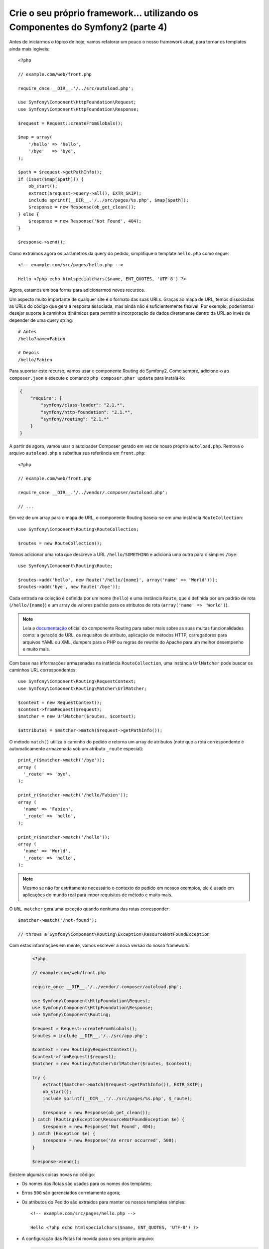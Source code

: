 Crie o seu próprio framework... utilizando os Componentes do Symfony2 (parte 4)
===============================================================================

Antes de iniciarmos o tópico de hoje, vamos refatorar um pouco o nosso framework atual, 
para tornar os templates ainda mais legíveis::

    <?php

    // example.com/web/front.php

    require_once __DIR__.'/../src/autoload.php';

    use Symfony\Component\HttpFoundation\Request;
    use Symfony\Component\HttpFoundation\Response;

    $request = Request::createFromGlobals();

    $map = array(
        '/hello' => 'hello',
        '/bye'   => 'bye',
    );

    $path = $request->getPathInfo();
    if (isset($map[$path])) {
        ob_start();
        extract($request->query->all(), EXTR_SKIP);
        include sprintf(__DIR__.'/../src/pages/%s.php', $map[$path]);
        $response = new Response(ob_get_clean());
    } else {
        $response = new Response('Not Found', 404);
    }

    $response->send();

Como extraímos agora os parâmetros da query do pedido, simplifique o template
``hello.php`` como segue::

    <!-- example.com/src/pages/hello.php -->

    Hello <?php echo htmlspecialchars($name, ENT_QUOTES, 'UTF-8') ?>

Agora, estamos em boa forma para adicionarmos novos recursos.

Um aspecto muito importante de qualquer site é o formato das suas URLs. Graças ao
mapa de URL, temos dissociadas as URLs do código que gera a
resposta associada, mas ainda não é suficientemente flexível. Por exemplo, poderíamos
desejar suporte à caminhos dinâmicos para permitir a incorporação de dados diretamente dentro da URL
ao invés de depender de uma query string::

    # Antes
    /hello?name=Fabien

    # Depois
    /hello/Fabien

Para suportar este recurso, vamos usar o componente Routing do Symfony2.
Como sempre, adicione-o ao ``composer.json`` e execute o comando
``php composer.phar update`` para instalá-lo:

.. code-block:: json

    {
        "require": {
            "symfony/class-loader": "2.1.*",
            "symfony/http-foundation": "2.1.*",
            "symfony/routing": "2.1.*"
        }
    }

A partir de agora, vamos usar o autoloader Composer gerado em vez de
nosso próprio ``autoload.php``. Remova o arquivo ``autoload.php`` e substitua sua
referência em ``front.php``::

    <?php

    // example.com/web/front.php

    require_once __DIR__.'/../vendor/.composer/autoload.php';

    // ...

Em vez de um array para o mapa de URL, o componente Routing baseia-se em uma
instância ``RouteCollection``::

    use Symfony\Component\Routing\RouteCollection;

    $routes = new RouteCollection();

Vamos adicionar uma rota que descreve a URL ``/hello/SOMETHING`` e adiciona uma outra
para o simples ``/bye``::

    use Symfony\Component\Routing\Route;

    $routes->add('hello', new Route('/hello/{name}', array('name' => 'World')));
    $routes->add('bye', new Route('/bye'));

Cada entrada na coleção é definida por um nome (``hello``) e uma instância
``Route``, que é definida por um padrão de rota (``/hello/{name}``) e um array
de valores padrão para os atributos de rota (``array('name' => 'World')``).

.. note::

    Leia a `documentação`_ oficial do componente Routing para saber mais sobre as 
    suas muitas funcionalidades como: a geração de URL, os requisitos de atributo, 
    aplicação de métodos HTTP, carregadores para arquivos YAML ou XML, dumpers para 
    o PHP ou regras de rewrite do Apache para um melhor desempenho e muito mais.

Com base nas informações armazenadas na instância ``RouteCollection``, uma
instância ``UrlMatcher`` pode buscar os caminhos URL correspondentes::

    use Symfony\Component\Routing\RequestContext;
    use Symfony\Component\Routing\Matcher\UrlMatcher;

    $context = new RequestContext();
    $context->fromRequest($request);
    $matcher = new UrlMatcher($routes, $context);

    $attributes = $matcher->match($request->getPathInfo());

O método ``match()`` utiliza o caminho do pedido e retorna um array de atributos
(note que a rota correspondente é automaticamente armazenada sob um atributo 
``_route`` especial)::

    print_r($matcher->match('/bye'));
    array (
      '_route' => 'bye',
    );

    print_r($matcher->match('/hello/Fabien'));
    array (
      'name' => 'Fabien',
      '_route' => 'hello',
    );

    print_r($matcher->match('/hello'));
    array (
      'name' => 'World',
      '_route' => 'hello',
    );

.. note::

    Mesmo se não for estritamente necessário o contexto do pedido em nossos exemplos, ele é
    usado em aplicações do mundo real para impor requisitos de método e muito mais.

O ``URL matcher`` gera uma exceção quando nenhuma das rotas corresponder::

    $matcher->match('/not-found');

    // throws a Symfony\Component\Routing\Exception\ResourceNotFoundException

Com estas informações em mente, vamos escrever a nova versão do nosso framework:

  .. code-block:: php

    <?php

    // example.com/web/front.php

    require_once __DIR__.'/../vendor/.composer/autoload.php';

    use Symfony\Component\HttpFoundation\Request;
    use Symfony\Component\HttpFoundation\Response;
    use Symfony\Component\Routing;

    $request = Request::createFromGlobals();
    $routes = include __DIR__.'/../src/app.php';

    $context = new Routing\RequestContext();
    $context->fromRequest($request);
    $matcher = new Routing\Matcher\UrlMatcher($routes, $context);

    try {
        extract($matcher->match($request->getPathInfo()), EXTR_SKIP);
        ob_start();
        include sprintf(__DIR__.'/../src/pages/%s.php', $_route);

        $response = new Response(ob_get_clean());
    } catch (Routing\Exception\ResourceNotFoundException $e) {
        $response = new Response('Not Found', 404);
    } catch (Exception $e) {
        $response = new Response('An error occurred', 500);
    }

    $response->send();

Existem algumas coisas novas no código:

* Os nomes das Rotas são usados ​​para os nomes dos templates;

* Erros ``500`` são gerenciados corretamente agora;

* Os atributos do Pedido são extraídos para manter os nossos templates simples::

      <!-- example.com/src/pages/hello.php -->

      Hello <?php echo htmlspecialchars($name, ENT_QUOTES, 'UTF-8') ?>

* A configuração das Rotas foi movida para o seu próprio arquivo:

  .. code-block:: php

      <?php

      // example.com/src/app.php

      use Symfony\Component\Routing;

      $routes = new Routing\RouteCollection();
      $routes->add('hello', new Routing\Route('/hello/{name}', array('name' => 'World')));
      $routes->add('bye', new Routing\Route('/bye'));

      return $routes;

  Agora temos uma separação clara entre a configuração (tudo
  o que for referente a nossa aplicação em ``app.php``) e o framework (o código genérico
  que alimenta a nossa aplicação em ``front.php``).

Com menos de 30 linhas de código, temos um framework novo, mais poderoso e
flexível do que o anterior. Divirta-se!

O uso do componente Routing tem uma outra grande vantagem adicional: a capacidade de
gerenciar URLs com base nas definições da rota. Ao utilizar ``URL matching`` e ``URL generation``
em seu código, quando for alterar os padrões de URL, não deverá ter nenhum outro
impacto. Quer saber como usar o gerador? Insanamente fácil::

    use Symfony\Component\Routing;

    $generator = new Routing\Generator\UrlGenerator($routes, $context);

    echo $generator->generate('hello', array('name' => 'Fabien'));
    // outputs /hello/Fabien

O código deve ser auto-explicativo, e, graças ao contexto, você pode até mesmo
gerar URLs absolutas::

    echo $generator->generate('hello', array('name' => 'Fabien'), true);
    // outputs something like http://example.com/somewhere/hello/Fabien

.. tip::

    Preocupado com o desempenho? Com base nas definições da sua rota, crie uma
    classe ``URL matcher`` altamente otimizada que possa substituir o ``UrlMatcher``
    padrão::

        $dumper = new Routing\Matcher\Dumper\PhpMatcherDumper($routes);

        echo $dumper->dump();

    Quer ainda mais desempenho? Faça ``dump`` de suas rotas como um conjunto de regras de rewrite do 
    Apache::

        $dumper = new Routing\Matcher\Dumper\ApacheMatcherDumper($routes);

        echo $dumper->dump();

.. _`documentação`: http://symfony.com/doc/current/components/routing.html